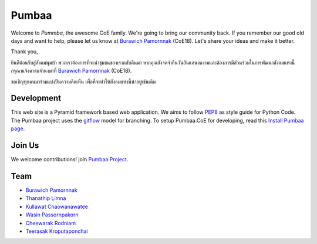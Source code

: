 Pumbaa
======
Welcome to *Pummba*, the awesome CoE family. 
We're going to bring our community back. 
If you remember our good old days and want to help, please let us know at `Burawich Pamornnak`_ (CoE18). 
Let's share your ideas and make it better.

Thank you,

ยินดีต้อนรับสู่สังคมพุมบ้า พวกเราต้องการที่จะนำชุมชนของเรากลับคืนมา 
หากคุณยังจดจำคืนวันอันแสนงดงามและต้องการมีส่วนร่วมในการพัฒนาสังคมแห่งนี้
กรุณาแจ้งความจำนงมาที่ `Burawich Pamornnak`_ (CoE18).

ขอเชิญทุกคนมาร่วมแบ่งปันความคิดเห็น เพื่อที่จะทำให้สังคมแห่งนี้น่าอยู่เช่นเดิม


Development
-----------
This web site is a Pyramid framework based web application. 
We aims to follow `PEP8 <http://www.python.org/dev/peps/pep-0008/>`_ as style guide for Python Code. 
The Pumbaa project uses the `gitflow <http://nvie.com/posts/a-successful-git-branching-model/>`_ model for branching. To setup Pumbaa.CoE for developing, read this `Install Pumbaa page <https://github.com/sdayu/pumbaa/wiki/Install%20Pumbaa>`_.

Join Us
-------
We welcome contributions! join `Pumbaa Project`_.

Team
----
* `Burawich Pamornnak`_
* `Thanathip Limna`_
* `Kullawat Chaowanawatee`_
* `Wasin Passornpakorn`_
* `Cheewarak Rodniam`_
* `Teerasak Kroputaponchai`_

.. _Burawich Pamornnak: mailto:burawich@gmail.com?Subject=Pumbaa%20Volunteer
.. _Thanathip Limna: https://github.com/sdayu
.. _Kullawat Chaowanawatee: mailto:e29qwg@gmail.com
.. _Wasin Passornpakorn: https://github.com/Mheevun
.. _Teerasak Kroputaponchai: http://github.com/ibotdotout
.. _Pumbaa Project: https://github.com/sdayu/pumbaa
.. _Cheewarak Rodniam: https://github.com/xZero0
